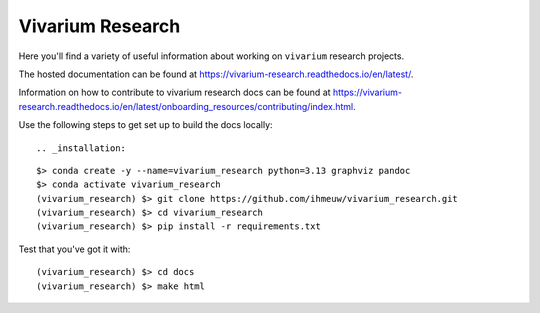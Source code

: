 =================
Vivarium Research
=================

.. image:: https://readthedocs.org/projects/vivarium-research/badge/?version=latest
   :target: https://vivarium-research.readthedocs.io/en/latest/?badge=latest
   :alt: Documentation Status

Here you'll find a variety of useful information about working on ``vivarium``
research projects.

The hosted documentation can be found at https://vivarium-research.readthedocs.io/en/latest/.

Information on how to contribute to vivarium research docs can be found at https://vivarium-research.readthedocs.io/en/latest/onboarding_resources/contributing/index.html. 

Use the following steps to get set up to build the docs locally::


.. _installation:
::

   $> conda create -y --name=vivarium_research python=3.13 graphviz pandoc
   $> conda activate vivarium_research
   (vivarium_research) $> git clone https://github.com/ihmeuw/vivarium_research.git
   (vivarium_research) $> cd vivarium_research
   (vivarium_research) $> pip install -r requirements.txt

.. _end_installation:

Test that you've got it with::

   (vivarium_research) $> cd docs
   (vivarium_research) $> make html
